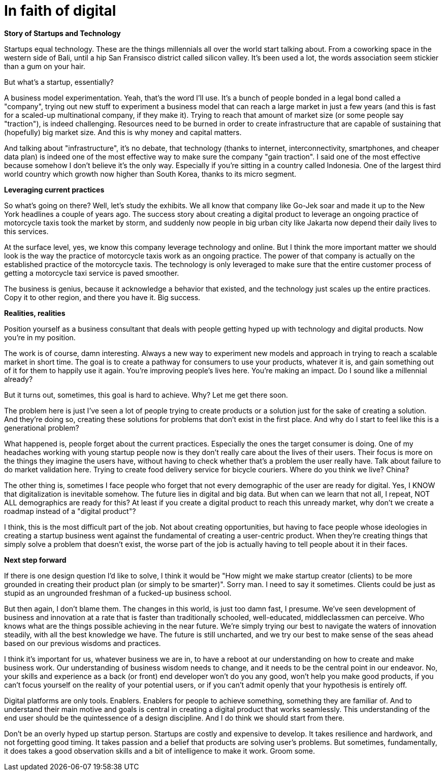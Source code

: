 = In faith of digital
:hp-alt-title: the digital blind faith
:hp-tags: words, research, business

*Story of Startups and Technology*

Startups equal technology. These are the things millennials all over the world start talking about. From a coworking space in the western side of Bali, until a hip San Fransisco district called silicon valley. It's been used a lot, the words association seem stickier than a gum on your hair.

But what's a startup, essentially?

A business model experimentation. Yeah, that's the word I'll use. It's a bunch of people bonded in a legal bond called a "company", trying out new stuff to experiment a business model that can reach a large market in just a few years (and this is fast for a scaled-up multinational company, if they make it). Trying to reach that amount of market size (or some people say "traction"), is indeed challenging. Resources need to be burned in order to create infrastructure that are capable of sustaining that (hopefully) big market size. And this is why money and capital matters.

And talking about "infrastructure", it's no debate, that technology (thanks to internet, interconnectivity, smartphones, and cheaper data plan) is indeed one of the most effective way to make sure the company "gain traction". I said one of the most effective because somehow I don't believe it's the only way. Especially if you're sitting in a country called Indonesia. One of the largest third world country which growth now higher than South Korea, thanks to its micro segment.

*Leveraging current practices*

So what's going on there? Well, let's study the exhibits. We all know that company like Go-Jek soar and made it up to the New York headlines a couple of years ago. The success story about creating a digital product to leverage an ongoing practice of motorcycle taxis took the market by storm, and suddenly now people in big urban city like Jakarta now depend their daily lives to this services.

At the surface level, yes, we know this company leverage technology and online. But I think the more important matter we should look is the way the practice of motorcycle taxis work as an ongoing practice. The power of that company is actually on the established practice of the motorcycle taxis. The technology is only leveraged to make sure that the entire customer process of getting a motorcycle taxi service is paved smoother.

The business is genius, because it acknowledge a behavior that existed, and the technology just scales up the entire practices. Copy it to other region, and there you have it. Big success.

*Realities, realities*

Position yourself as a business consultant that deals with people getting hyped up with technology and digital products. Now you're in my position.

The work is of course, damn interesting. Always a new way to experiment new models and approach in trying to reach a scalable market in short time. The goal is to create a pathway for consumers to use your products, whatever it is, and gain something out of it for them to happily use it again. You're improving people's lives here. You're making an impact. Do I sound like a millennial already?

But it turns out, sometimes, this goal is hard to achieve. Why? Let me get there soon.

The problem here is just I've seen a lot of people trying to create products or a solution just for the sake of creating a solution. And they're doing so, creating these solutions for problems that don't exist in the first place. And why do I start to feel like this is a generational problem?

What happened is, people forget about the current practices. Especially the ones the target consumer is doing. One of my headaches working with young startup people now is they don't really care about the lives of their users. Their focus is more on the things they imagine the users have, without having to check whether that's a problem the user really have. Talk about failure to do market validation here. Trying to create food delivery service for bicycle couriers. Where do you think we live? China?

The other thing is, sometimes I face people who forget that not every demographic of the user are ready for digital. Yes, I KNOW that digitalization is inevitable somehow. The future lies in digital and big data. But when can we learn that not all, I repeat, NOT ALL demographics are ready for this? At least if you create a digital product to reach this unready market, why don't we create a roadmap instead of a "digital product"?

I think, this is the most difficult part of the job. Not about creating opportunities, but having to face people whose ideologies in creating a startup business went against the fundamental of creating a user-centric product. When they're creating things that simply solve a problem that doesn't exist, the worse part of the job is actually having to tell people about it in their faces.

*Next step forward*

If there is one design question I'd like to solve, I think it would be "How might we make startup creator (clients) to be more grounded in creating their product plan (or simply to be smarter)". Sorry man. I need to say it sometimes. Clients could be just as stupid as an ungrounded freshman of a fucked-up business school.

But then again, I don't blame them. The changes in this world, is just too damn fast, I presume. We've seen development of business and innovation at a rate that is faster than traditionally schooled, well-educated, middleclassmen can perceive. Who knows what are the things possible achieving in the near future. We're simply trying our best to navigate the waters of innovation steadily, with all the best knowledge we have. The future is still uncharted, and we try our best to make sense of the seas ahead based on our previous wisdoms and practices.

I think it's important for us, whatever business we are in, to have a reboot at our understanding on how to create and make business work. Our understanding of business wisdom needs to change, and it needs to be the central point in our endeavor. No, your skills and experience as a back (or front) end developer won't do you any good, won't help you make good products, if you can't focus yourself on the reality of your potential users, or if you can't admit openly that your hypothesis is entirely off.

Digital platforms are only tools. Enablers. Enablers for people to achieve something, something they are familiar of. And to understand their main motive and goals is central in creating a digital product that works seamlessly. This understanding of the end user should be the quintessence of a design discipline. And I do think we should start from there.

Don't be an overly hyped up startup person. Startups are costly and expensive to develop. It takes resilience and hardwork, and not forgetting good timing. It takes passion and a belief that products are solving user's problems. But sometimes, fundamentally, it does takes a good observation skills and a bit of intelligence to make it work. Groom some.